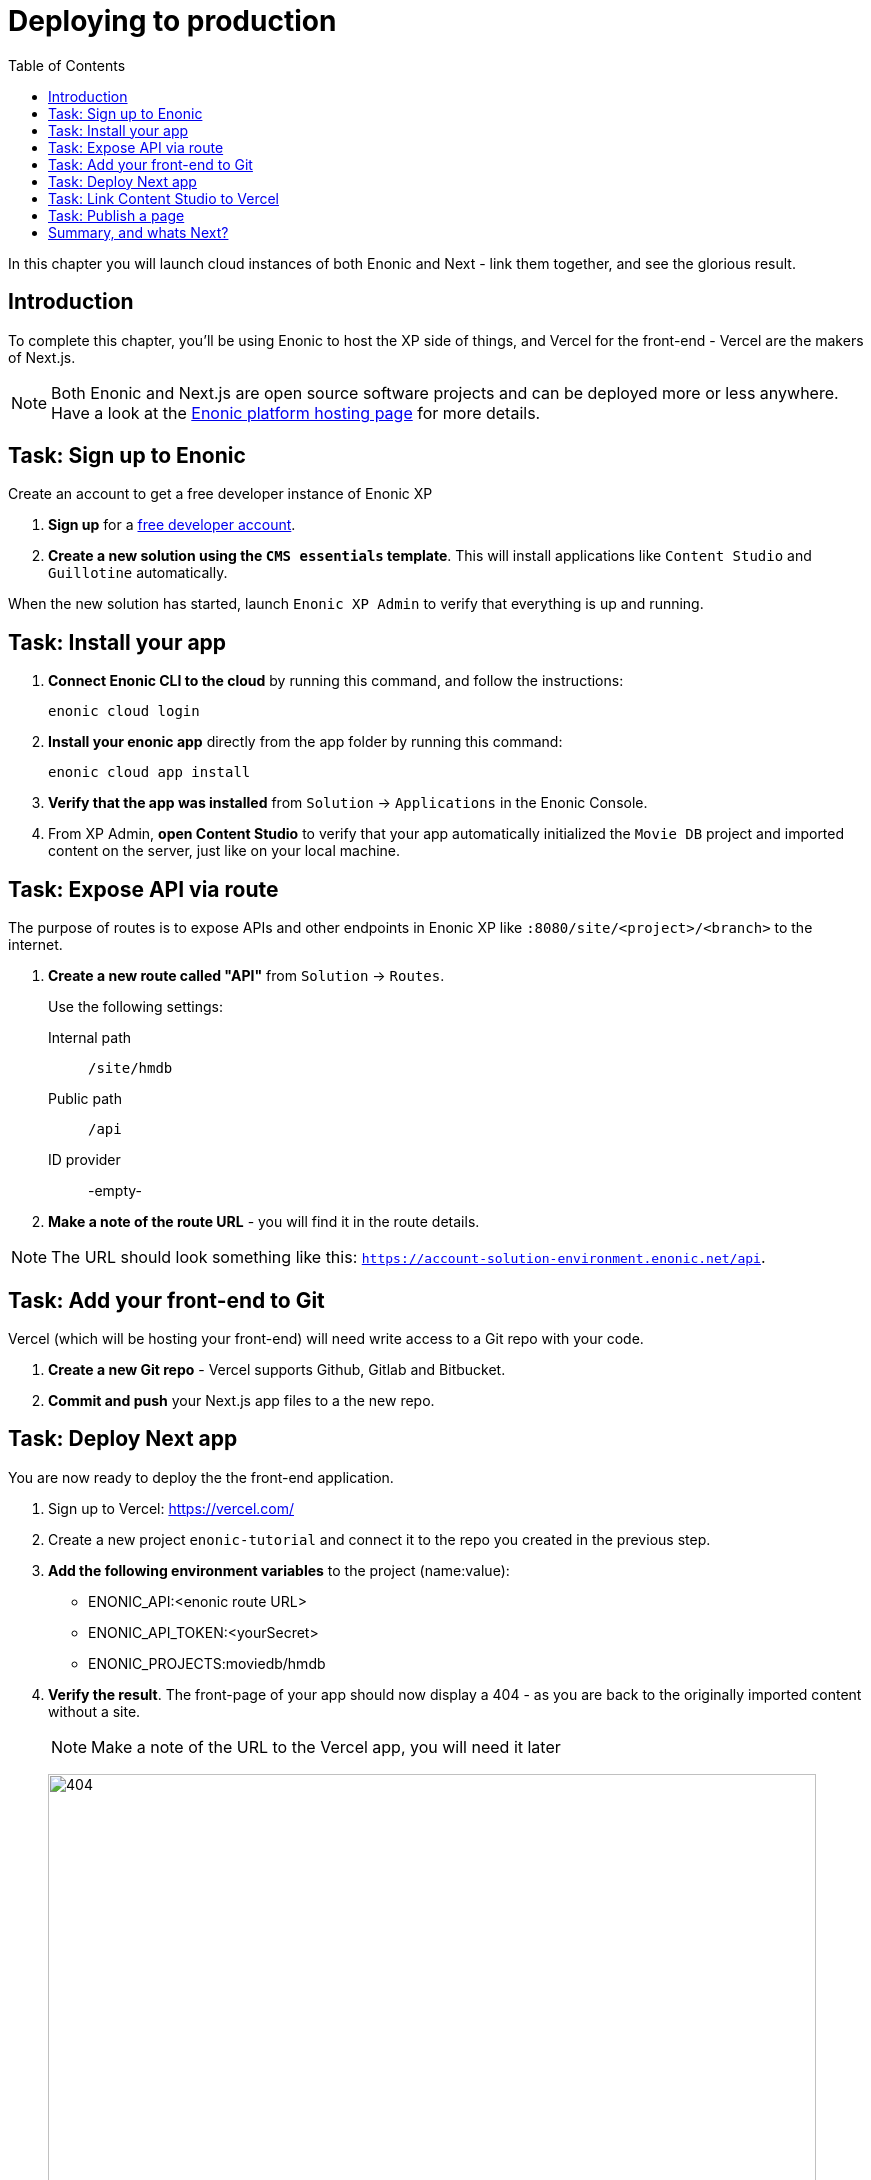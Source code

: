 = Deploying to production
:toc: right
:imagesdir: media/

In this chapter you will launch cloud instances of both Enonic and Next - link them together, and see the glorious result.

== Introduction
To complete this chapter, you'll be using Enonic to host the XP side of things, and Vercel for the front-end - Vercel are the makers of Next.js.

NOTE: Both Enonic and Next.js are open source software projects and can be deployed more or less anywhere. Have a look at the https://developer.enonic.com/docs/hosting[Enonic platform hosting page] for more details.

== Task: Sign up to Enonic

Create an account to get a free developer instance of Enonic XP

. *Sign up* for a https://enonic.com/sign-up[free developer account].
. *Create a new solution using the `CMS essentials` template*. This will install applications like `Content Studio` and `Guillotine` automatically.

When the new solution has started, launch `Enonic XP Admin` to verify that everything is up and running.


== Task: Install your app

. **Connect Enonic CLI to the cloud** by running this command, and follow the instructions:
+
[source,bash,{subs}]
----
enonic cloud login
----
+ 
. **Install your enonic app** directly from the app folder by running this command:
+
[source,bash,{subs}]
----
enonic cloud app install
----
+ 
. **Verify that the app was installed** from `Solution` -> `Applications` in the Enonic Console.
. From XP Admin, **open Content Studio** to verify that your app automatically initialized the `Movie DB` project and imported content on the server, just like on your local machine.

== Task: Expose API via route

The purpose of routes is to expose APIs and other endpoints in Enonic XP like `:8080/site/<project>/<branch>` to the internet.

. **Create a new route called "API"** from `Solution` -> `Routes`.
+
Use the following settings:
+
Internal path:: `/site/hmdb`
Public path:: `/api`
ID provider:: -empty-
+
. **Make a note of the route URL** - you will find it in the route details. 

NOTE: The URL should look something like this: `https://account-solution-environment.enonic.net/api`.


== Task: Add your front-end to Git

Vercel (which will be hosting your front-end) will need write access to a Git repo with your code.

. **Create a new Git repo** - Vercel supports Github, Gitlab and Bitbucket.
+
. **Commit and push** your Next.js app files to a the new repo.


== Task: Deploy Next app
You are now ready to deploy the the front-end application.

. Sign up to Vercel: https://vercel.com/
. Create a new project `enonic-tutorial` and connect it to the repo you created in the previous step.
. **Add the following environment variables** to the project (name:value):
+
* ENONIC_API:<enonic route URL>
* ENONIC_API_TOKEN:<yourSecret>
* ENONIC_PROJECTS:moviedb/hmdb

. **Verify the result**. The front-page of your app should now display a 404 - as you are back to the originally imported content without a site.
+
NOTE: Make a note of the URL to the Vercel app, you will need it later
+
image:404.png[title="Front page rendering before a site has been added to it", width=768px]
+
TIP: Check the Vercel function logs if you are not getting the expected result.

== Task: Link Content Studio to Vercel
With the front-end running, you can finally link it to Content Studio, and start building pages again.

NOTE: You now have to create your site and tree structure once more, or for convenience, you may export content from your local machine, and importing it to the server using the https://market.enonic.com/vendors/glenn-ricaud/data-toolbox[Data Toolbox app].

. **Install the Next.XP app** `Solution` -> `Applications` -> `Install` -> Search for `Next.XP`, select it an click install
. **Add configuration**.
+
image:console-configure-app.png[title="Configure the Next.XP application in the solution console",width=769px]
+
.Add the following lines to the app config field to override the default values:
[source,properties]
----
nextjs.default.url = <Vercel app URL>
nextjs.default.secret = <yourSecret>
----
+
TIP: Remember, you can also create named configurations if needed.
+
NOTE: If you imported content from your local environment, the following two steps can be skipped
. **Add the Next.XP app to the site** to activate preview.
. **Save and verify** that the configuration is working by testing the Content Studio preview.

== Task: Publish a page

It's time to test that everything is working.

. If you did not import content, **create the front-page** (once again) by using the page editor. Maybe something like this will do?
+
image:cloud-preview.png[title="Front page as seen from Content Studio", width=1419px]
. **Go live** by publishing the new page, and verify that your live site gets updated. Voila!
+
image:live.png[title="Content rendered on the live server", width=1033px]

== Summary, and whats Next?

🎉 Congratulations 🥳 - You've reached the end of this tutorial - we hope you enjoyed it!

There are other aspects of Enonic and Next.js that will never be covered by this tutorial - to learn more about Enonic check out the following resources:

* https://developer.enonic.com[Enonic Developer portal]
* https://developer.enonic.com/guides/developer-101/xp7[Enonic Developer 101]


